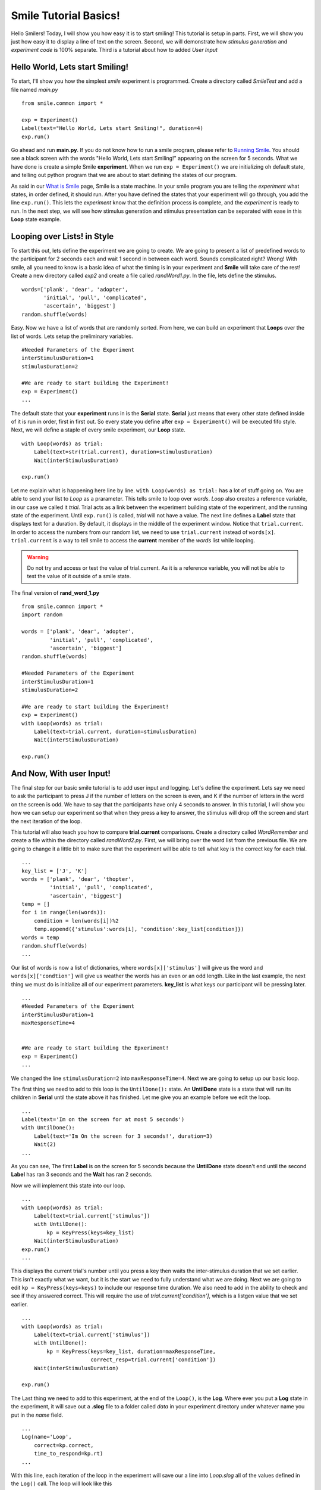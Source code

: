 ================================
Smile Tutorial Basics!
================================

Hello Smilers! Today, I will show you how easy it is to start smiling! This
tutorial is setup in parts. First, we will show you just how easy it to display
a line of text on the screen.  Second, we will demonstrate how
*stimulus generation* and *experiment code* is 100% separate. Third is a
tutorial about how to added *User Input*

Hello World, Lets start Smiling!
================================

To start, I'll show you how the simplest *smile* experiment is programmed.
Create a directory called *SmileTest* and add a file named *main.py*

::

    from smile.common import *

    exp = Experiment()
    Label(text="Hello World, Lets start Smiling!", duration=4)
    exp.run()

Go ahead and run **main.py**. If you do not know how to run a smile program,
please refer to `Running Smile <runningsmile.html>`_. You should see a black
screen with the words "Hello World, Lets start Smiling!" appearing on the
screen for 5 seconds.  What we have done is create a simple Smile
**experiment**. When we run ``exp = Experiment()`` we are initializing oh
default state, and telling out python program that we are about to start
defining the states of our program.

As said in our `What is Smile <tutorial.html>`_ page, Smile is a state machine.
In your smile program you are telling the *experiment* what states, in order
defined, it should run. After you have defined the states that your experiment
will go through, you add the line ``exp.run()``. This lets the *experiment*
know that the definition process is complete, and the *experiment* is ready to
run. In the next step, we will see how stimulus generation and stimulus
presentation can be separated with ease in this **Loop** state example.

Looping over Lists! in Style
============================

To start this out, lets define the experiment we are going to create. We are
going to present a list of predefined words to the participant for 2 seconds
each and wait 1 second in between each word. Sounds complicated right? Wrong!
With smile, all you need to know is a basic idea of what the timing is in your
experiment and **Smile** will take care of the rest! Create a new directory
called *exp2* and create a file called *randWord1.py*. In the file, lets define
the stimulus.

::

    words=['plank', 'dear', 'adopter',
           'initial', 'pull', 'complicated',
           'ascertain', 'biggest']
    random.shuffle(words)

Easy. Now we have a list of words that are randomly sorted. From here, we can
build an experiment that **Loops** over the list of words. Lets setup the
preliminary variables.

::

    #Needed Parameters of the Experiment
    interStimulusDuration=1
    stimulusDuration=2

    #We are ready to start building the Experiment!
    exp = Experiment()
    ...

The default state that your **experiment** runs in is the **Serial** state.
**Serial** just means that every other state defined inside of it is run in
order, first in first out. So every state you define after
``exp = Experiment()`` will be executed fifo style. Next, we will define a
staple of every smile experiment, our **Loop** state.

::

    with Loop(words) as trial:
        Label(text=str(trial.current), duration=stimulusDuration)
        Wait(interStimulusDuration)

    exp.run()

Let me explain what is happening here line by line.
``with Loop(words) as trial:`` has a lot of stuff going on.  You are able to
send your list to *Loop* as a prarameter.  This tells smile to loop over
*words*. *Loop* also creates a reference variable, in our case we called it
*trial*. Trial acts as a link between the experiment building state of the
experiment, and the running state of the experiment.  Until ``exp.run()`` is
called, *trial* will not have a value. The next line defines a **Label** state
that displays text for a duration. By default, it displays in the middle of the
experiment window. Notice that ``trial.current``. In order to access the
numbers from our random list, we need to use ``trial.current`` instead of
``words[x]``. ``trial.current`` is a way to tell smile to access the
**current** member of the *words* list while looping.

.. warning::

    Do not try and access or test the value of trial.current. As it is a
    reference variable, you will not be able to test the value of it outside of
    a smile state.

The final version of **rand_word_1.py**

::

    from smile.common import *
    import random

    words = ['plank', 'dear', 'adopter',
             'initial', 'pull', 'complicated',
             'ascertain', 'biggest']
    random.shuffle(words)

    #Needed Parameters of the Experiment
    interStimulusDuration=1
    stimulusDuration=2

    #We are ready to start building the Experiment!
    exp = Experiment()
    with Loop(words) as trial:
        Label(text=trial.current, duration=stimulusDuration)
        Wait(interStimulusDuration)

    exp.run()

And Now, With user Input!
=========================

The final step for our basic smile tutorial is to add user input and logging.
Let's define the experiment. Lets say we need to ask the participant to press J
if the number of letters on the screen is even, and K if the number of letters
in the word on the screen is odd. We have to say that the participants have
only 4 seconds to answer. In this tutorial, I will show you how we can setup
our experiment so that when they press a key to answer, the stimulus will drop
off the screen and start the next iteration of the loop.

This tutorial will also teach you how to compare **trial.current** comparisons.
Create a directory called *WordRemember* and create a file within the directory
called *randWord2.py*. First, we will bring over the word list from the
previous file.  We are going to change it a little bit to make sure that the
experiment will be able to tell what key is the correct key for each trial.

::

    ...
    key_list = ['J', 'K']
    words = ['plank', 'dear', 'thopter',
             'initial', 'pull', 'complicated',
             'ascertain', 'biggest']
    temp = []
    for i in range(len(words)):
        condition = len(words[i])%2
        temp.append({'stimulus':words[i], 'condition':key_list[condition]})
    words = temp
    random.shuffle(words)
    ...

Our list of words is now a list of dictionaries, where ``words[x]['stimulus']``
will give us the word and ``words[x]['condtion']`` will give us weather the
words has an even or an odd length. Like in the last example, the next thing we
must do is initialize all of our experiment parameters. **key_list** is what
keys our participant will be pressing later.

::

    ...
    #Needed Parameters of the Experiment
    interStimulusDuration=1
    maxResponseTime=4


    #We are ready to start building the Epxeriment!
    exp = Experiment()
    ...

We changed the line ``stimulusDuration=2`` into ``maxResponseTime=4``. Next we
are going to setup up our basic loop.

The first thing we need to add to this loop is the ``UntilDone():`` state. An
**UntilDone** state is a state that will run its children in **Serial** until
the state above it has finished. Let me give you an example before we edit the
loop.

::

    ...
    Label(text='Im on the screen for at most 5 seconds')
    with UntilDone():
        Label(text='Im On the screen for 3 seconds!', duration=3)
        Wait(2)
    ...

As you can see, The first **Label** is on the screen for 5 seconds because the
**UntilDone** state doesn't end until the second **Label** has ran 3 seconds
and the **Wait** has ran 2 seconds.

Now we will implement this state into our loop.

::

    ...
    with Loop(words) as trial:
        Label(text=trial.current['stimulus'])
        with UntilDone():
            kp = KeyPress(keys=key_list)
        Wait(interStimulusDuration)
    exp.run()
    ...

This displays the current trial's number until you press a key then waits the
inter-stimulus duration that we set earlier.  This isn't exactly what we want,
but it is the start we need to fully understand what we are doing. Next we are
going to edit ``kp = KeyPress(keys=keys)`` to include our response time
duration. We also need to add in the ability to check and see if they answered
correct. This will require the use of `trial.current['condition']`, which is a
listgen value that we set earlier.

::

    ...
    with Loop(words) as trial:
        Label(text=trial.current['stimulus'])
        with UntilDone():
            kp = KeyPress(keys=key_list, duration=maxResponseTime,
                          correct_resp=trial.current['condition'])
        Wait(interStimulusDuration)

    exp.run()

The Last thing we need to add to this experiment, at the end of the ``Loop()``,
is the **Log**. Where ever you put a **Log** state in the experiment, it will
save out a **.slog** file to a folder called *data* in your experiment
directory under whatever name you put in the *name* field.

::

    ...
    Log(name='Loop',
        correct=kp.correct,
        time_to_respond=kp.rt)
    ...

With this line, each iteration of the loop in the experiment will save our a
line into *Loop.slog* all of the values defined in the ``Log()`` call. The loop
will look like this

::

    ...
    with Loop(words) as trial:
        Label(text=trial.current['stimulus'])
        with UntilDone():
            kp = KeyPress(keys=key_dic, duration=maxResponseTime,
                          correct_resp=trial.current['condition'])
        Wait(interStimulusDuration)
        Log(name='Loop',
            correct=kp.correct,
            time_to_respond=kp.rt)
    ...

The final version of **rand_word_2.py**

::

    from smile.common import *
    import random

    words = ['plank', 'dear', 'thopter',
             'initial', 'pull', 'complicated',
             'assertain', 'biggest']
    temp = []
    for i in range(len(words)):
        condition = len(words[i])%2
        temp.append({'stimulus':words[i], 'condition':condition})
    words = temp
    random.shuffle(words)

    #Needed Parameters of the Experiment
    interStimulusDuration=1
    maxResponseTime = 4
    key_dic = ['J', 'K']
    #We are ready to start building the Experiment!
    exp = Experiment()

    with Loop(words) as trial:
        Label(text=trial.current['stimulus'])
        with UntilDone():
            kp = KeyPress(keys=key_dic, duration=maxResponseTime,
                          correct_resp=trial.current['condition'])
        Wait(interStimulusDuration)
        Log(name='Loop',
            correct=kp.correct,
            time_to_respond=kp.rt)
    exp.run()


Now you are ready to get Smiling!


Special Examples
=============================

This section is designed to help you figure out how to use some of the more
advanced states and interesting interactions with some of the states in smile.
We will be going over how to define your own *Subrutine* state!

Subroutine
-----------------------------

This is the tutorial that will teach you how to write your own **Subroutine**
state and highlight its importance.  In smile, a **Subroutine** state is used
to compartmentalize a block of states that you are bound to use over and over
again in different experiments. The one I am going to highlight is a list
presentation subroutine.

Lets create a new directory called *ListPresentTest* and then create a new file
in that directory called *list_present.py*.  The first thing we need to do for
our list presentation subroutine is setup the basic imports and define our
subroutine.

::

    from smile.common import *

    @Subroutine
    def ListPresent(self,
                    listOfWords=[],
                    interStimDur=.5,
                    onStimDur=1,
                    fixation=True,
                    fixDur=1,
                    interOrientDur=.2):

    ...

By placeing `@Subroutine` above our subroutine definition, we tell the compiler
to treat this as a smile **Subroutine**. The subroutine will eventually present
a fixation cross, wait, present the stimulus, wait again, and then repeat for
all of the list items you pass it. Just like calling a function or declaring a
state, we will call **ListPresent** in the body of our experiment and pass in
those variables in *main_list_present.py*, which we will create later.

.. warning::
    Always have *self* as the first argument when defining a subroutine. If you
    don't your code will not work as intended.

The cool thing about **Subroutines** is that you can access any of the
variables that you declare into `self` outside of the subroutine, so the first
thing we are going to do is add a few of these to our subroutine.

::

    ...

    @Subroutine
    def ListPresent(self,
                    listOfWords=[],
                    interStimDur=.5,
                    onStimDur=1,
                    fixDur=1,
                    interOrientDur=.2):
        self.timing = []

    ...

The only variable we will need for testing later is an element to hold all of
our timing information to pass out into the experiment. Next lets add the
stimulus loop.

::

    ...
    @Subroutine
    def ListPresent(self,
                    listOfWords=[],
                    interStimDur=.5,
                    onStimDur=1,
                    fixDur=1,
                    interOrientDur=.2):
        self.timing = []
        with Loop(listOfThings) as trial:
            fix = Label(text='+', duration=fixDur)
            oriWait = Wait(interOrientDur)
            stim = Label(text=trial.current, duration=onStimDur)
            stimWait = Wait(interStimDur)
            self.timing += [Ref(dict,
                                fix_dur=fix.duration,
                                oriWait_dur=oriWait.duration,
                                stim_dur=stim.duration,
                                stimWait_dur=stimWait.duration)]

From here, we have a finished subroutine! We now have to write the
*mainListPresent.py*. We just need to generate a list of words and pass it into
our new subroutine.

Below is the finished **main_list_present.py**

::

    from smile.common import *
    from list_present import ListPresent
    import random

    WORDS_TO_DISPLAY = ['The', 'Boredom', 'Is', 'The', 'Reason', 'I',
                        'started', 'Swimming', 'It\'s', 'Also', 'The',
                        'Reason', 'I','Started', 'Sinking','Questions',
                        'Dodge','Dip','Around','Breath','Hold']
    INTER_STIM_DUR = .5
    STIM_DUR = 1
    INTER_ORIENT_DUR = .2
    ORIENT_DUR = 1
    random.shuffle(WORDS_TO_DISPLAY)
    exp = Experiment()

    lp = ListPresent(listOfWords=WORDS_TO_DISPLAY, interStimDur=INTER_STIM_DUR,
                     onStimDur=STIM_DUR, fixDur=ORIENT_DUR,
                     nterOrientDur=INTER_ORIENT_DUR)
    Log(name='LISTPRESENTLOG',
        timing=lp.timing)
    exp.run()


Below is the finished **list_present.py**

::

    from smile.common import *

    @Subroutine
    def ListPresent(self,
                    listOfWords=[],
                    interStimDur=.5,
                    onStimDur=1,
                    fixDur=1,
                    interOrientDur=.2):
        self.timing = []
        with Loop(listOfWords) as trial:
            fix = Label(text='+', duration=fixDur)
            oriWait = Wait(interOrientDur)
            stim = Label(text=trial.current, duration=onStimDur)
            stimWait = Wait(interStimDur)
            self.timing += [Ref(dict,
                                fix_dur=fix.duration,
                                oriWait_dur=oriWait.duration,
                                stim_dur=stim.duration,
                                stimWait_dur=stimWait.duration)]





ButtonPress
-----------------------------

This is an example to teach you how to use the state **ButtonPress** and how to
use the **MouseCursor** state. This is a simple experiment that allows you to
click a button on the screen and then tells you if you chose the correct
button.

An important thing to notice about this code is that **ButtonPress** acts as a
**Parellel** state. This means that all of the states defined within
**ButtonPress** become its children. The field `correct` that you pass into
your **ButtonPress** takes the *name* of the correct button for the participant
as a string.

When defining your **Buttons** within your button press, you should set the
`name` attribute of each to something different.  That way, when reviewing the
data you get at the end of the experiment, you are able to easily distinguish
which button the participant pressed.

Another things that is important to understand about this code is the
**MouseCursor** state.  By default, the experiment hides the mouse cursor. In
order to allow your participant to see where they are clicking, you must
include a **MouseCursor** state in your **ButtonPress** state. If you ever feel
that your participant needs to use the mouse for the duration of an experiment,
you are able to call the **MouseCursor** state just after you assign your
**Experiment** variable.

The final version of **button_press_example.py**

::

    from smile.common import *

    exp = Experiment()

    #From here you can see setup for a ButtonPress state.
    with ButtonPress(correct='left', duration=5) as bp:
        MouseCursor()
        Button(name='left', text='left', left=exp.screen.left,
               bottom=exp.screen.bottom)
        Button(name='right', text='right', right=exp.screen.right,
               bottom=exp.screen.bottom)
        Label(text='PRESS THE LEFT BUTTON FOR A CORRECT ANSWER!')
    Wait(.2)
    with If(bp.correct):
        Label(text='YOU PICKED CORRECT', color='GREEN', duration=1)
    with Else():
        Label(text='YOU WERE DEAD WRONG', color='RED', duration=1)
    exp.run()

